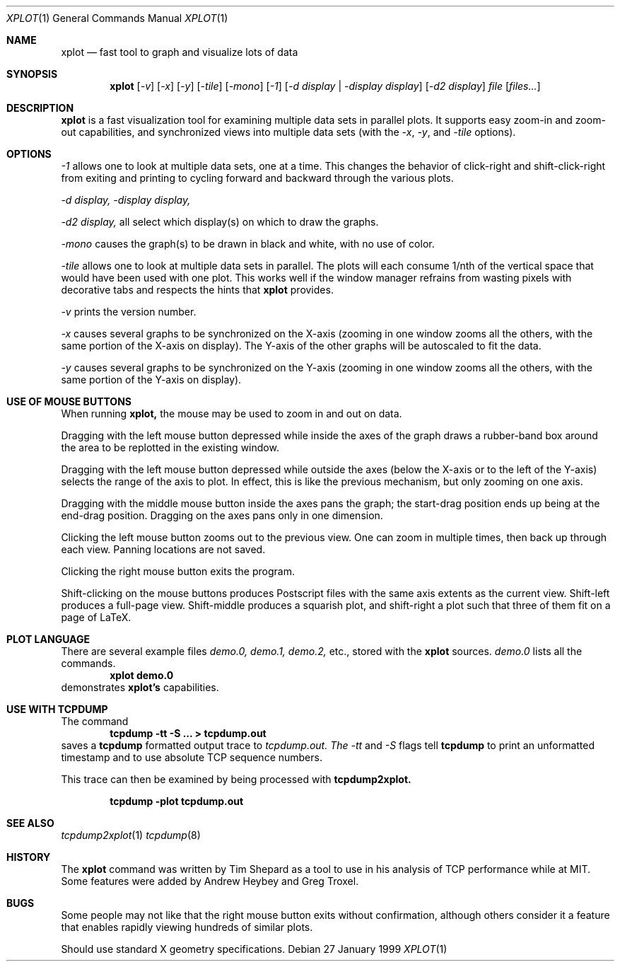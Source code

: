.Dd 27 January 1999
.Dt XPLOT 1
.Os
.Sh NAME
.Nm xplot
.Nd fast tool to graph and visualize lots of data
.Sh SYNOPSIS
.Nm xplot
.Op Ar -v
.Op Ar -x 
.Op Ar -y
.Op Ar -tile
.Op Ar -mono
.Op Ar -1
.Op Ar -d display | -display display
.Op Ar -d2 display
.Ar file 
.Op Ar files...
.Sh DESCRIPTION
.Nm xplot
is a fast visualization tool for examining multiple data sets in
parallel plots.  It supports easy zoom-in and zoom-out capabilities,
and synchronized views into multiple data sets (with the 
.Ar -x , 
.Ar -y , 
and 
.Ar -tile
options).
.Sh OPTIONS
.Bl -item
.It
.Ar -1
allows one to look at multiple data sets, one at a time.
This changes the behavior of click-right and shift-click-right from
exiting and printing to cycling forward and backward through the
various plots.
.It
.Ar -d
.Ar display, 
.Ar -display
.Ar display,
.It
.Ar -d2
.Ar display, 
all select which display(s) on which to draw the graphs.
.It
.Ar -mono
causes the graph(s) to be drawn in black and white, with no use of
color. 
.It
.Ar -tile
allows one to look at multiple data sets in parallel.  The plots will
each consume 1/nth of the vertical space that would have been used
with one plot.  This works well if the window manager refrains from
wasting pixels with decorative tabs and respects the hints that
.Nm xplot
provides.

.It
.Ar -v
prints the version number.

.It
.Ar -x
causes several graphs to be synchronized on the X-axis (zooming in one
window zooms all the others, with the same portion of the X-axis on
display).  The Y-axis of the other graphs will be autoscaled to fit
the data.

.It
.Ar -y
causes several graphs to be synchronized on the Y-axis (zooming in one
window zooms all the others, with the same portion of the Y-axis on
display).

.El
.Sh USE OF MOUSE BUTTONS
When running
.Nm xplot, 
the mouse may be used to zoom in and out on data.

.Pp
Dragging with the left mouse button depressed while inside the axes of
the graph draws a rubber-band box around the area to be replotted in
the existing window.

.Pp
Dragging with the left mouse button depressed while outside the axes
(below the X-axis or to the left of the Y-axis) selects the range of
the axis to plot.  In effect, this is like the previous mechanism, but
only zooming on one axis.

.Pp
Dragging with the middle mouse button inside the axes pans the graph;
the start-drag position ends up being at the end-drag position.
Dragging on the axes pans only in one dimension.

.Pp
Clicking the left mouse button zooms out to the previous view.
One can zoom in multiple times, then back up through each view.
Panning locations are not saved.

.Pp
Clicking the right mouse button exits the program.

.Pp
Shift-clicking on the mouse buttons produces Postscript files with the
same axis extents as the current view.  Shift-left produces a
full-page view.  Shift-middle produces a squarish plot, and
shift-right a plot such that three of them fit on a page of LaTeX.

.Sh PLOT LANGUAGE
There are several example files 
.Pa demo.0,
.Pa demo.1, 
.Pa demo.2,
etc., 
stored with the 
.Nm xplot
sources.  
.Pa demo.0
lists all the commands.
.Dl xplot demo.0
demonstrates 
.Nm xplot's 
capabilities.
.Sh USE WITH TCPDUMP
The command
.Dl tcpdump -tt -S ... > tcpdump.out
saves a 
.Nm tcpdump 
formatted output trace to
.Ar tcpdump.out.  The 
.Ar -tt
and 
.Ar -S 
flags tell 
.Nm tcpdump 
to print an unformatted timestamp and to use absolute TCP sequence
numbers. 

.Pp
This trace can then be examined by being processed with
.Nm tcpdump2xplot.

.Dl tcpdump -plot tcpdump.out

.Sh SEE ALSO
.Xr tcpdump2xplot 1
.Xr tcpdump 8
.Sh HISTORY
The
.Nm xplot
command was written by Tim Shepard as a tool to use in his analysis of
TCP performance while at MIT.
Some features were added by Andrew Heybey and Greg Troxel.

.Sh BUGS
Some people may not like that the right mouse button exits without
confirmation, although others consider it a feature that enables
rapidly viewing hundreds of similar plots.

Should use standard X geometry specifications.
